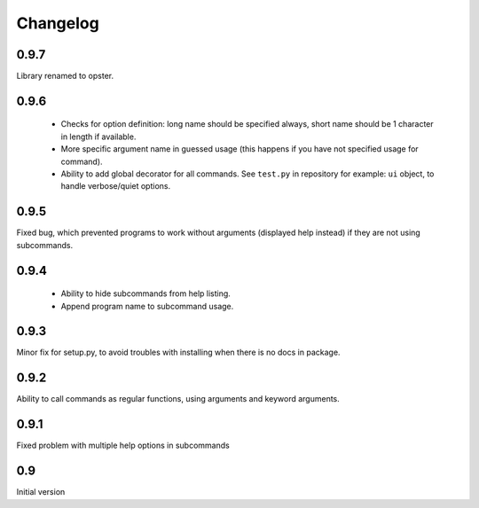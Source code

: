 Changelog
---------

0.9.7
~~~~~
Library renamed to opster.

0.9.6
~~~~~
 - Checks for option definition: long name should be specified always, short
   name should be 1 character in length if available.
 - More specific argument name in guessed usage (this happens if you have not
   specified usage for command).
 - Ability to add global decorator for all commands. See ``test.py`` in
   repository for example: ``ui`` object, to handle verbose/quiet options.

0.9.5
~~~~~
Fixed bug, which prevented programs to work without arguments (displayed help
instead) if they are not using subcommands.

0.9.4
~~~~~
 - Ability to hide subcommands from help listing.
 - Append program name to subcommand usage.

0.9.3
~~~~~
Minor fix for setup.py, to avoid troubles with installing when there is no docs
in package.

0.9.2
~~~~~
Ability to call commands as regular functions, using arguments and keyword
arguments.

0.9.1
~~~~~
Fixed problem with multiple help options in subcommands

0.9
~~~
Initial version
